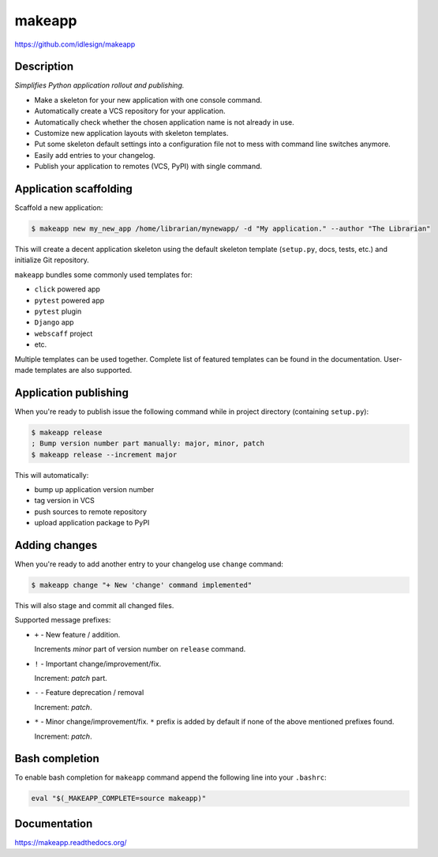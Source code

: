 makeapp
=======
https://github.com/idlesign/makeapp


.. image:: https://idlesign.github.io/lbc/py2-lbc.svg
   :target: https://idlesign.github.io/lbc/
   :alt: LBC Python 2


|release| |lic| |ci| |coverage|

.. |release| image:: https://img.shields.io/pypi/v/makeapp.svg
    :target: https://pypi.python.org/pypi/makeapp

.. |lic| image:: https://img.shields.io/pypi/l/makeapp.svg
    :target: https://pypi.python.org/pypi/makeapp

.. |ci| image:: https://img.shields.io/travis/idlesign/makeapp/master.svg
    :target: https://travis-ci.org/idlesign/makeapp

.. |coverage| image:: https://img.shields.io/coveralls/idlesign/makeapp/master.svg
    :target: https://coveralls.io/r/idlesign/makeapp


Description
------------

*Simplifies Python application rollout and publishing.*

* Make a skeleton for your new application with one console command.
* Automatically create a VCS repository for your application.
* Automatically check whether the chosen application name is not already in use.
* Customize new application layouts with skeleton templates.
* Put some skeleton default settings into a configuration file not to mess with command line switches anymore.
* Easily add entries to your changelog.
* Publish your application to remotes (VCS, PyPI) with single command.


Application scaffolding
-----------------------

Scaffold a new application:

.. code-block:: bash

    $ makeapp new my_new_app /home/librarian/mynewapp/ -d "My application." --author "The Librarian"


This will create a decent application skeleton using the default skeleton template (``setup.py``, docs, tests, etc.)
and initialize Git repository.

``makeapp`` bundles some commonly used templates for:

* ``click`` powered app
* ``pytest`` powered app
* ``pytest`` plugin
* ``Django`` app
* ``webscaff`` project
* etc.

Multiple templates can be used together. Complete list of featured templates can be found in the documentation.
User-made templates are also supported.


Application publishing
----------------------

When you're ready to publish issue the following command while in project directory (containing ``setup.py``):

.. code-block:: bash

    $ makeapp release
    ; Bump version number part manually: major, minor, patch
    $ makeapp release --increment major


This will automatically:

* bump up application version number
* tag version in VCS
* push sources to remote repository
* upload application package to PyPI


Adding changes
--------------

When you're ready to add another entry to your changelog use ``change`` command:

.. code-block:: bash

    $ makeapp change "+ New 'change' command implemented"

This will also stage and commit all changed files.

Supported message prefixes:

* ``+`` - New feature / addition.

  Increments *minor* part of version number on ``release`` command.

* ``!`` - Important change/improvement/fix.

  Increment: *patch* part.

* ``-`` - Feature deprecation / removal

  Increment: *patch*.

* ``*`` - Minor change/improvement/fix. ``*`` prefix is added by default if none of the above mentioned prefixes found.

  Increment: *patch*.


Bash completion
---------------

To enable bash completion for ``makeapp`` command append the following line into your ``.bashrc``:

.. code-block:: bash

    eval "$(_MAKEAPP_COMPLETE=source makeapp)"


Documentation
-------------

https://makeapp.readthedocs.org/
